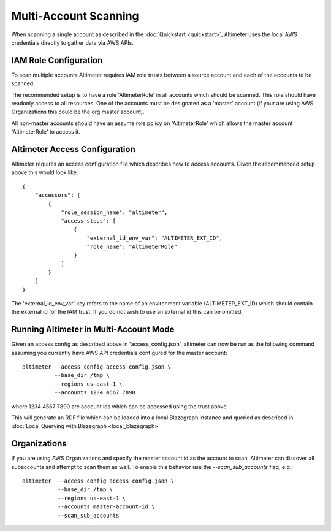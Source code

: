 Multi-Account Scanning
======================

When scanning a single account as described in the :doc:`Quickstart <quickstart>`,
Altimeter uses the local AWS credentials directly to gather data via AWS APIs.

IAM Role Configuration
----------------------

To scan multiple accounts Altimeter requires IAM role trusts between a source
account and each of the accounts to be scanned.

The recommended setup is to have a role 'AltimeterRole' in all accounts which
should be scanned.  This role should have readonly access to all resources.
One of the accounts must be designated as a 'master' account (if your are using
AWS Organizations this could be the org master account).

All non-master accounts should have an assume role policy on 'AltimeterRole'
which allows the master account 'AltimeterRole' to access it.

Altimeter Access Configuration
------------------------------

Altimeter requires an access configuration file which describes how to access
accounts.  Given the recommended setup above this would look like:

::

    {
        "accessors": [
            {
                "role_session_name": "altimeter",
                "access_steps": [
                    {
                        "external_id_env_var": "ALTIMETER_EXT_ID",
                        "role_name": "AltimeterRole"
                    }
                ]
            }
        ]
    }

The 'external_id_env_var' key refers to the name of an environment variable
(ALTIMETER_EXT_ID) which should contain the external id for the IAM trust.
If you do not wish to use an external id this can be omitted.

Running Altimeter in Multi-Account Mode
---------------------------------------

Given an access config as described above in 'access_config.json', altimeter
can now be run as the following command assuming you currently have AWS API
credentials configured for the master account:

::

    altimeter --access_config access_config.json \
              --base_dir /tmp \
              --regions us-east-1 \
              --accounts 1234 4567 7890

where 1234 4567 7890 are account ids which can be accessed using the trust above.

This will generate an RDF file which can be loaded into a local Blazegraph instance
and queried as described in :doc:`Local Querying with Blazegraph <local_blazegraph>`

Organizations
-------------

If you are using AWS Organizations and specify the master account id as the
account to scan, Altimeter can discover all subaccounts and attempt
to scan them as well.  To enable this behavior use the `--scan_sub_accounts`
flag, e.g.:

::

    altimeter  --access_config access_config.json \
               --base_dir /tmp \
               --regions us-east-1 \
               --accounts master-account-id \
               --scan_sub_accounts